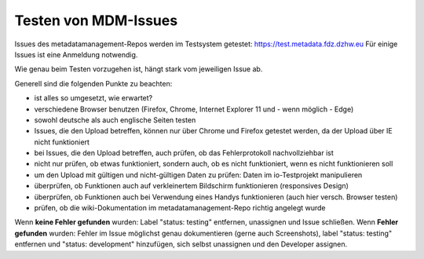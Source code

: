 Testen von MDM-Issues
=====================

Issues des metadatamanagement-Repos werden im Testsystem getestet:
https://test.metadata.fdz.dzhw.eu Für einige Issues ist eine
Anmeldung notwendig.

Wie genau beim Testen vorzugehen ist, hängt stark vom jeweiligen Issue
ab.

Generell sind die folgenden Punkte zu beachten:

-  ist alles so umgesetzt, wie erwartet?
-  verschiedene Browser benutzen (Firefox, Chrome, Internet Explorer 11
   und - wenn möglich - Edge)
-  sowohl deutsche als auch englische Seiten testen
-  Issues, die den Upload betreffen, können nur über Chrome und Firefox
   getestet werden, da der Upload über IE nicht funktioniert
-  bei Issues, die den Upload betreffen, auch prüfen, ob das
   Fehlerprotokoll nachvollziehbar ist
-  nicht nur prüfen, ob etwas funktioniert, sondern auch, ob es nicht
   funktioniert, wenn es nicht funktionieren soll
-  um den Upload mit gültigen und nicht-gültigen Daten zu prüfen: Daten
   im io-Testprojekt manipulieren
-  überprüfen, ob Funktionen auch auf verkleinertem Bildschirm
   funktionieren (responsives Design)
-  überprüfen, ob Funktionen auch bei Verwendung eines Handys
   funktionieren (auch hier versch. Browser testen)
-  prüfen, ob die wiki-Dokumentation im metadatamanagement-Repo richtig
   angelegt wurde

Wenn **keine Fehler gefunden** wurden: Label "status: testing"
entfernen, unassignen und Issue schließen. Wenn **Fehler gefunden**
wurden: Fehler im Issue möglichst genau dokumentieren (gerne auch
Screenshots), label "status: testing" entfernen und "status:
development" hinzufügen, sich selbst unassignen und den Developer
assignen.

